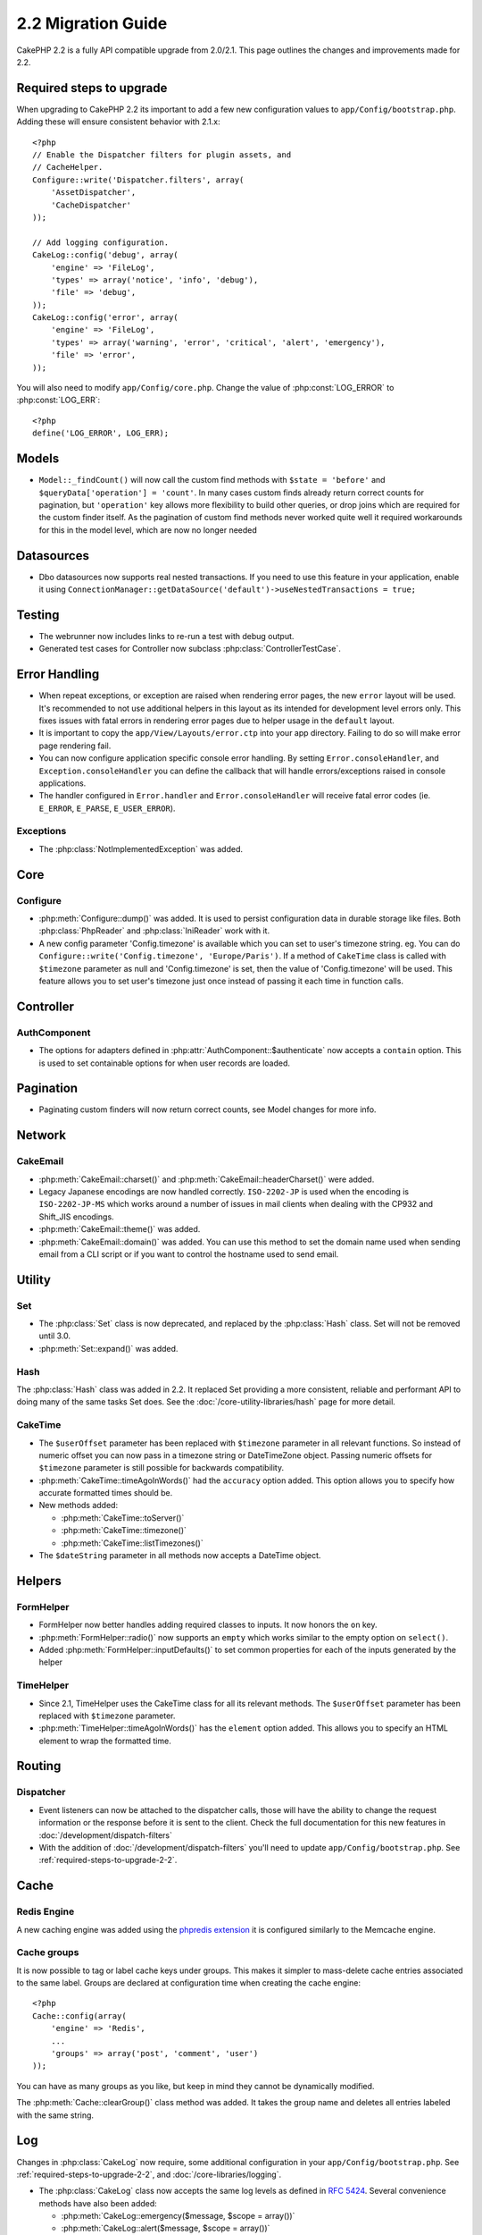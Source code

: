 2.2 Migration Guide
###################

CakePHP 2.2 is a fully API compatible upgrade from 2.0/2.1.  This page outlines the
changes and improvements made for 2.2.

.. _required-steps-to-upgrade-2-2:

Required steps to upgrade
=========================

When upgrading to CakePHP 2.2 its important to add a few new configuration
values to ``app/Config/bootstrap.php``.  Adding these will ensure consistent
behavior with 2.1.x::

    <?php
    // Enable the Dispatcher filters for plugin assets, and
    // CacheHelper.
    Configure::write('Dispatcher.filters', array(
        'AssetDispatcher',
        'CacheDispatcher'
    ));

    // Add logging configuration.
    CakeLog::config('debug', array(
        'engine' => 'FileLog',
        'types' => array('notice', 'info', 'debug'),
        'file' => 'debug',
    ));
    CakeLog::config('error', array(
        'engine' => 'FileLog',
        'types' => array('warning', 'error', 'critical', 'alert', 'emergency'),
        'file' => 'error',
    ));

You will also need to modify ``app/Config/core.php``. Change the value of
:php:const:`LOG_ERROR` to :php:const:`LOG_ERR`::

    <?php
    define('LOG_ERROR', LOG_ERR);

Models
======

- ``Model::_findCount()`` will now call the custom find methods with
  ``$state = 'before'`` and ``$queryData['operation'] = 'count'``.
  In many cases custom finds already return correct counts for pagination,
  but ``'operation'`` key allows more flexibility to build other queries,
  or drop joins which are required for the custom finder itself.
  As the pagination of custom find methods never worked quite well it required
  workarounds for this in the model level, which are now no longer needed

Datasources
===========

- Dbo datasources now supports real nested transactions. If you need to use this
  feature in your application, enable it using
  ``ConnectionManager::getDataSource('default')->useNestedTransactions = true;``

Testing
=======

- The webrunner now includes links to re-run a test with debug output.
- Generated test cases for Controller now subclass
  :php:class:`ControllerTestCase`.


Error Handling
==============

- When repeat exceptions, or exception are raised when rendering error pages,
  the new ``error`` layout will be used.  It's recommended to not use additional
  helpers in this layout as its intended for development level errors only. This
  fixes issues with fatal errors in rendering error pages due to helper usage in
  the ``default`` layout.
- It is important to copy the ``app/View/Layouts/error.ctp`` into your app
  directory.  Failing to do so will make error page rendering fail.
- You can now configure application specific console error handling.  By setting
  ``Error.consoleHandler``, and ``Exception.consoleHandler`` you can define the
  callback that will handle errors/exceptions raised in console applications.
- The handler configured in ``Error.handler`` and ``Error.consoleHandler`` will
  receive fatal error codes (ie. ``E_ERROR``, ``E_PARSE``, ``E_USER_ERROR``).

Exceptions
----------

- The :php:class:`NotImplementedException` was added.


Core
====

Configure
---------

- :php:meth:`Configure::dump()` was added.  It is used to persist configuration
  data in durable storage like files.  Both :php:class:`PhpReader` and
  :php:class:`IniReader` work with it.
- A new config parameter 'Config.timezone' is available which you can set to
  user's timezone string.  eg. You can do ``Configure::write('Config.timezone',
  'Europe/Paris')``.  If a method of ``CakeTime`` class is called with
  ``$timezone`` parameter as null and 'Config.timezone' is set, then the value
  of 'Config.timezone' will be used. This feature allows you to set user's
  timezone just once instead of passing it each time in function calls.


Controller
==========

AuthComponent
-------------

- The options for adapters defined in :php:attr:`AuthComponent::$authenticate`
  now accepts a ``contain`` option. This is used to set containable options for
  when user records are loaded.

Pagination
==========

- Paginating custom finders will now return correct counts, see Model changes
  for more info.


Network
=======

CakeEmail
---------

- :php:meth:`CakeEmail::charset()` and :php:meth:`CakeEmail::headerCharset()`
  were added.
- Legacy Japanese encodings are now handled correctly. ``ISO-2202-JP`` is used
  when the encoding is ``ISO-2202-JP-MS`` which works around a number of issues
  in mail clients when dealing with the CP932 and Shift_JIS encodings.
- :php:meth:`CakeEmail::theme()` was added.
- :php:meth:`CakeEmail::domain()` was added. You can use this method to set the
  domain name used when sending email from a CLI script or if you want to
  control the hostname used to send email.

Utility
=======

Set
---

- The :php:class:`Set` class is now deprecated, and replaced by the :php:class:`Hash` class.
  Set will not be removed until 3.0.
- :php:meth:`Set::expand()` was added.

Hash
----

The :php:class:`Hash` class was added in 2.2.  It replaced Set providing a more
consistent, reliable and performant API to doing many of the same tasks Set
does. See the :doc:`/core-utility-libraries/hash` page for more detail.

CakeTime
--------

- The ``$userOffset`` parameter has been replaced with ``$timezone`` parameter
  in all relevant functions.  So instead of numeric offset you can now pass in a
  timezone string or DateTimeZone object.  Passing numeric offsets for
  ``$timezone`` parameter is still possible for backwards compatibility.
- :php:meth:`CakeTime::timeAgoInWords()` had the ``accuracy`` option added.
  This option allows you to specify how accurate formatted times should be.

- New methods added:

  * :php:meth:`CakeTime::toServer()`
  * :php:meth:`CakeTime::timezone()`
  * :php:meth:`CakeTime::listTimezones()`

- The ``$dateString`` parameter in all methods now accepts a DateTime object.


Helpers
=======

FormHelper
----------

- FormHelper now better handles adding required classes to inputs.  It now
  honors the ``on`` key.
- :php:meth:`FormHelper::radio()` now supports an ``empty`` which works similar
  to the empty option on ``select()``.
- Added :php:meth:`FormHelper::inputDefaults()` to set common properties for
  each of the inputs generated by the helper

TimeHelper
----------

- Since 2.1, TimeHelper uses the CakeTime class for all its relevant methods.
  The ``$userOffset`` parameter has been replaced with ``$timezone`` parameter.
- :php:meth:`TimeHelper::timeAgoInWords()` has the ``element`` option added.
  This allows you to specify an HTML element to wrap the formatted time.


Routing
=======

Dispatcher
----------

- Event listeners can now be attached to the dispatcher calls, those will have
  the ability to change the request information or the response before it is
  sent to the client. Check the full documentation for this new features in
  :doc:`/development/dispatch-filters`
- With the addition of :doc:`/development/dispatch-filters` you'll need to
  update ``app/Config/bootstrap.php``.  See
  :ref:`required-steps-to-upgrade-2-2`.

Cache
=====

Redis Engine
------------

A new caching engine was added using the `phpredis extension
<https://github.com/nicolasff/phpredis>`_ it is configured similarly to the
Memcache engine.

Cache groups
------------

It is now possible to tag or label cache keys under groups. This makes it
simpler to mass-delete cache entries associated to the same label. Groups are
declared at configuration time when creating the cache engine::

    <?php
    Cache::config(array(
        'engine' => 'Redis',
        ...
        'groups' => array('post', 'comment', 'user')
    ));

You can have as many groups as you like, but keep in mind they cannot be
dynamically modified.

The :php:meth:`Cache::clearGroup()` class method was added. It takes the group
name and deletes all entries labeled with the same string.

Log
===

Changes in :php:class:`CakeLog` now require, some additional configuration in
your ``app/Config/bootstrap.php``.  See :ref:`required-steps-to-upgrade-2-2`,
and :doc:`/core-libraries/logging`.

- The :php:class:`CakeLog` class now accepts the same log levels as defined in
  `RFC 5424 <http://tools.ietf.org/html/rfc5424>`_.  Several convenience
  methods have also been added:

  * :php:meth:`CakeLog::emergency($message, $scope = array())`
  * :php:meth:`CakeLog::alert($message, $scope = array())`
  * :php:meth:`CakeLog::critical($message, $scope = array())`
  * :php:meth:`CakeLog::error($message, $scope = array())`
  * :php:meth:`CakeLog::warning($message, $scope = array())`
  * :php:meth:`CakeLog::notice($message, $scope = array())`
  * :php:meth:`CakeLog::info($message, $scope = array())`
  * :php:meth:`CakeLog::debug($message, $scope = array())`

- A third argument ``$scope`` has been added to :php:meth:`CakeLog::write`.
  See :ref:`logging-scopes`.
- A new log engine: :php:class:`ConsoleLog` has been added.

Model Validation
================

- A new object ``ModelValidator`` was added to delegate the work of validating
  model data, it should be transparent to the application and fully backwards
  compatible. It also exposes a rich API to add, modify and remove validation
  rules. Check docs for this object in :doc:`/models/data-validation`.

- New validation rule added:

  * :php:meth:`Validation::naturalNumber()`

I18N extract shell
==================

Option added to overwrite existing POT files by default::

    ./Console/cake i18n extract --overwrite
